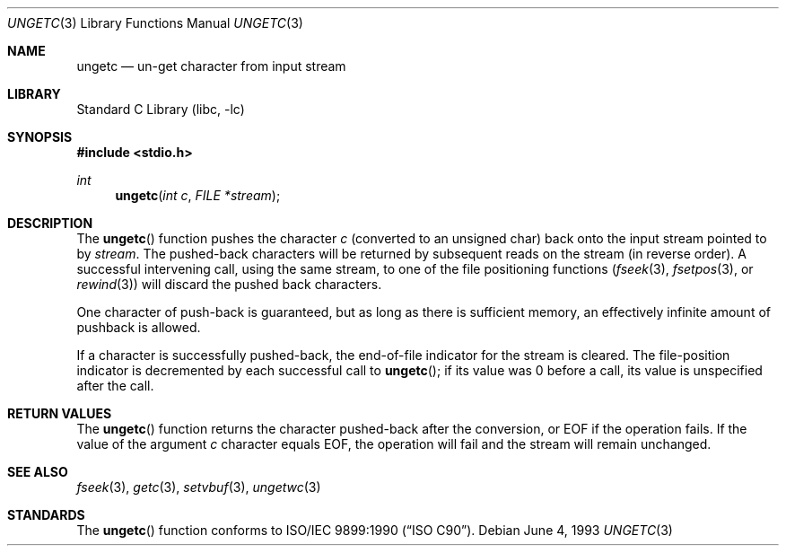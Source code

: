 .\" Copyright (c) 1990, 1991, 1993
.\"	The Regents of the University of California.  All rights reserved.
.\"
.\" This code is derived from software contributed to Berkeley by
.\" Chris Torek and the American National Standards Committee X3,
.\" on Information Processing Systems.
.\"
.\" Redistribution and use in source and binary forms, with or without
.\" modification, are permitted provided that the following conditions
.\" are met:
.\" 1. Redistributions of source code must retain the above copyright
.\"    notice, this list of conditions and the following disclaimer.
.\" 2. Redistributions in binary form must reproduce the above copyright
.\"    notice, this list of conditions and the following disclaimer in the
.\"    documentation and/or other materials provided with the distribution.
.\" 3. Neither the name of the University nor the names of its contributors
.\"    may be used to endorse or promote products derived from this software
.\"    without specific prior written permission.
.\"
.\" THIS SOFTWARE IS PROVIDED BY THE REGENTS AND CONTRIBUTORS ``AS IS'' AND
.\" ANY EXPRESS OR IMPLIED WARRANTIES, INCLUDING, BUT NOT LIMITED TO, THE
.\" IMPLIED WARRANTIES OF MERCHANTABILITY AND FITNESS FOR A PARTICULAR PURPOSE
.\" ARE DISCLAIMED.  IN NO EVENT SHALL THE REGENTS OR CONTRIBUTORS BE LIABLE
.\" FOR ANY DIRECT, INDIRECT, INCIDENTAL, SPECIAL, EXEMPLARY, OR CONSEQUENTIAL
.\" DAMAGES (INCLUDING, BUT NOT LIMITED TO, PROCUREMENT OF SUBSTITUTE GOODS
.\" OR SERVICES; LOSS OF USE, DATA, OR PROFITS; OR BUSINESS INTERRUPTION)
.\" HOWEVER CAUSED AND ON ANY THEORY OF LIABILITY, WHETHER IN CONTRACT, STRICT
.\" LIABILITY, OR TORT (INCLUDING NEGLIGENCE OR OTHERWISE) ARISING IN ANY WAY
.\" OUT OF THE USE OF THIS SOFTWARE, EVEN IF ADVISED OF THE POSSIBILITY OF
.\" SUCH DAMAGE.
.\"
.\"     @(#)ungetc.3	8.1 (Berkeley) 6/4/93
.\" $FreeBSD: stable/12/lib/libc/stdio/ungetc.3 314436 2017-02-28 23:42:47Z imp $
.\"
.Dd June 4, 1993
.Dt UNGETC 3
.Os
.Sh NAME
.Nm ungetc
.Nd un-get character from input stream
.Sh LIBRARY
.Lb libc
.Sh SYNOPSIS
.In stdio.h
.Ft int
.Fn ungetc "int c" "FILE *stream"
.Sh DESCRIPTION
The
.Fn ungetc
function pushes the character
.Fa c
(converted to an unsigned char)
back onto the input stream pointed to by
.Fa stream .
The pushed-back characters will be returned by subsequent reads on the
stream (in reverse order).
A successful intervening call,
using the same stream,
to one of the file positioning functions
.Xr ( fseek 3 ,
.Xr fsetpos 3 ,
or
.Xr rewind 3 )
will discard the pushed back characters.
.Pp
One character of push-back is guaranteed,
but as long as there is sufficient memory,
an effectively infinite amount of pushback is allowed.
.Pp
If a character is successfully pushed-back,
the end-of-file indicator for the stream is cleared.
The file-position indicator is decremented
by each successful call to
.Fn ungetc ;
if its value was 0 before a call, its value is unspecified after
the call.
.Sh RETURN VALUES
The
.Fn ungetc
function returns the character pushed-back after the conversion,
or
.Dv EOF
if the operation fails.
If the value of the argument
.Fa c
character equals
.Dv EOF ,
the operation will fail and the stream will remain unchanged.
.Sh SEE ALSO
.Xr fseek 3 ,
.Xr getc 3 ,
.Xr setvbuf 3 ,
.Xr ungetwc 3
.Sh STANDARDS
The
.Fn ungetc
function conforms to
.St -isoC .
